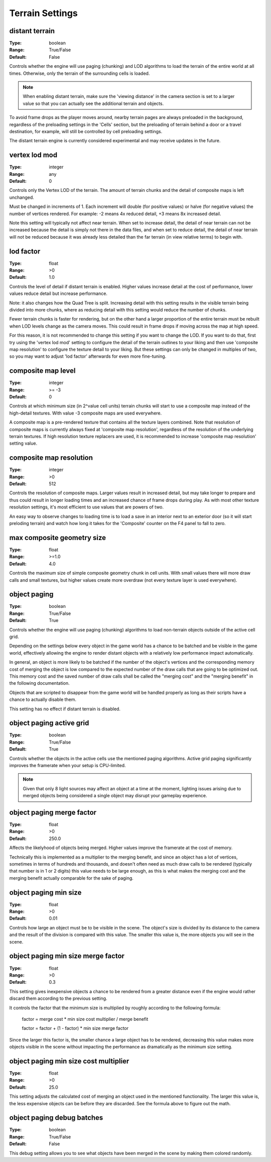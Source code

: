 Terrain Settings
################

distant terrain
---------------

:Type:		boolean
:Range:		True/False
:Default:	False

Controls whether the engine will use paging (chunking) and LOD algorithms to load the terrain of the entire world at all times.
Otherwise, only the terrain of the surrounding cells is loaded.

.. note::
	When enabling distant terrain, make sure the 'viewing distance' in the camera section is set to a larger value so
	that you can actually see the additional terrain and objects.

To avoid frame drops as the player moves around, nearby terrain pages are always preloaded in the background,
regardless of the preloading settings in the 'Cells' section,
but the preloading of terrain behind a door or a travel destination, for example,
will still be controlled by cell preloading settings.

The distant terrain engine is currently considered experimental and may receive updates in the future.

vertex lod mod
--------------

:Type:      integer
:Range:     any
:Default:   0

Controls only the Vertex LOD of the terrain. The amount of terrain chunks and the detail of composite maps is left unchanged.

Must be changed in increments of 1. Each increment will double (for positive values) or halve (for negative values) the number of vertices rendered.
For example: -2 means 4x reduced detail, +3 means 8x increased detail.

Note this setting will typically not affect near terrain. When set to increase detail, the detail of near terrain can not be increased
because the detail is simply not there in the data files, and when set to reduce detail,
the detail of near terrain will not be reduced because it was already less detailed than the far terrain (in view relative terms) to begin with.

lod factor
----------

:Type:		float
:Range:		>0
:Default:	1.0

Controls the level of detail if distant terrain is enabled.
Higher values increase detail at the cost of performance, lower values reduce detail but increase performance.

Note: it also changes how the Quad Tree is split.
Increasing detail with this setting results in the visible terrain being divided into more chunks,
where as reducing detail with this setting would reduce the number of chunks.

Fewer terrain chunks is faster for rendering, but on the other hand a larger proportion of the entire terrain
must be rebuilt when LOD levels change as the camera moves.
This could result in frame drops if moving across the map at high speed.

For this reason, it is not recommended to change this setting if you want to change the LOD.
If you want to do that, first try using the 'vertex lod mod' setting to configure the detail of the terrain outlines
to your liking and then use 'composite map resolution' to configure the texture detail to your liking.
But these settings can only be changed in multiples of two, so you may want to adjust 'lod factor' afterwards for even more fine-tuning.

composite map level
-------------------

:Type:		integer
:Range:		>= -3
:Default:	0

Controls at which minimum size (in 2^value cell units) terrain chunks will start to use a composite map instead of the high-detail textures.
With value -3 composite maps are used everywhere.

A composite map is a pre-rendered texture that contains all the texture layers combined.
Note that resolution of composite maps is currently always fixed at 'composite map resolution',
regardless of the resolution of the underlying terrain textures.
If high resolution texture replacers are used, it is recommended to increase 'composite map resolution' setting value.

composite map resolution
------------------------

:Type:		integer
:Range:		>0
:Default:	512

Controls the resolution of composite maps. Larger values result in increased detail,
but may take longer to prepare and thus could result in longer loading times and an increased chance of frame drops during play.
As with most other texture resolution settings, it's most efficient to use values that are powers of two.

An easy way to observe changes to loading time is to load a save in an interior next to an exterior door
(so it will start preloding terrain) and watch how long it takes for the 'Composite' counter on the F4 panel to fall to zero.

max composite geometry size
---------------------------

:Type:		float
:Range:		>=1.0
:Default:	4.0

Controls the maximum size of simple composite geometry chunk in cell units. With small values there will more draw calls and small textures,
but higher values create more overdraw (not every texture layer is used everywhere).

object paging
-------------

:Type:		boolean
:Range:		True/False
:Default:	True

Controls whether the engine will use paging (chunking) algorithms to load non-terrain objects
outside of the active cell grid.

Depending on the settings below every object in the game world has a chance
to be batched and be visible in the game world, effectively allowing
the engine to render distant objects with a relatively low performance impact automatically.

In general, an object is more likely to be batched if the number of the object's vertices
and the corresponding memory cost of merging the object is low compared to
the expected number of the draw calls that are going to be optimized out.
This memory cost and the saved number of draw calls shall be called
the "merging cost" and the "merging benefit" in the following documentation.

Objects that are scripted to disappear from the game world
will be handled properly as long as their scripts have a chance to actually disable them.

This setting has no effect if distant terrain is disabled.

object paging active grid
-------------------------
:Type:		boolean
:Range:		True/False
:Default:	True

Controls whether the objects in the active cells use the mentioned paging algorithms.
Active grid paging significantly improves the framerate when your setup is CPU-limited.

.. note::
	Given that only 8 light sources may affect an object at a time at the moment,
	lighting issues arising due to merged objects being considered a single object
	may disrupt your gameplay experience.

object paging merge factor
--------------------------
:Type:		float
:Range:		>0
:Default:	250.0

Affects the likelyhood of objects being merged.
Higher values improve the framerate at the cost of memory.

Technically this is implemented as a multiplier to the merging benefit, and since
an object has a lot of vertices, sometimes in terms of hundreds and thousands,
and doesn't often need as much draw calls to be rendered (typically that number is in 1 or 2 digits)
this value needs to be large enough, as this is what makes
the merging cost and the merging benefit actually comparable for the sake of paging.

object paging min size
----------------------
:Type:		float
:Range:		>0
:Default:	0.01

Controls how large an object must be to be visible in the scene.
The object's size is divided by its distance to the camera
and the result of the division is compared with this value.
The smaller this value is, the more objects you will see in the scene.

object paging min size merge factor
-----------------------------------
:Type:		float
:Range:		>0
:Default:	0.3

This setting gives inexpensive objects a chance to be rendered from a greater distance
even if the engine would rather discard them according to the previous setting.

It controls the factor that the minimum size is multiplied by
roughly according to the following formula:

	factor = merge cost * min size cost multiplier / merge benefit
	
	factor = factor + (1 - factor) * min size merge factor

Since the larger this factor is, the smaller chance a large object has to be rendered,
decreasing this value makes more objects visible in the scene
without impacting the performance as dramatically as the minimum size setting.

object paging min size cost multiplier
--------------------------------------
:Type:		float
:Range:		>0
:Default:	25.0

This setting adjusts the calculated cost of merging an object used in the mentioned functionality.
The larger this value is, the less expensive objects can be before they are discarded.
See the formula above to figure out the math.

object paging debug batches
---------------------------
:Type:		boolean
:Range:		True/False
:Default:	False

This debug setting allows you to see what objects have been merged in the scene
by making them colored randomly.
